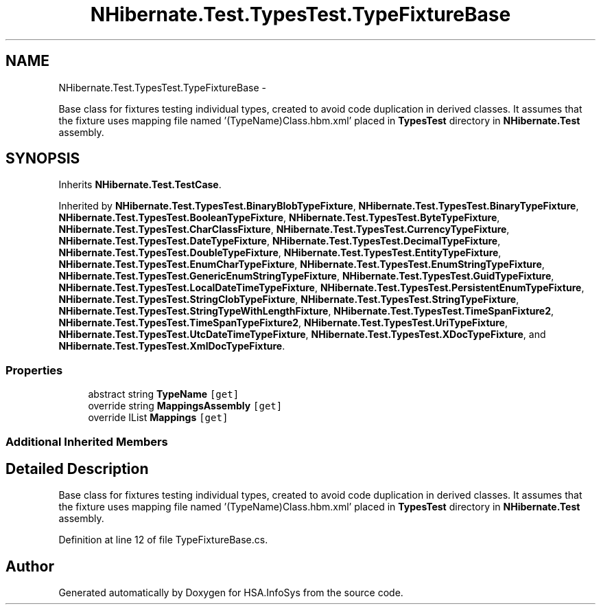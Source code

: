 .TH "NHibernate.Test.TypesTest.TypeFixtureBase" 3 "Fri Jul 5 2013" "Version 1.0" "HSA.InfoSys" \" -*- nroff -*-
.ad l
.nh
.SH NAME
NHibernate.Test.TypesTest.TypeFixtureBase \- 
.PP
Base class for fixtures testing individual types, created to avoid code duplication in derived classes\&. It assumes that the fixture uses mapping file named '(TypeName)Class\&.hbm\&.xml' placed in \fBTypesTest\fP directory in \fBNHibernate\&.Test\fP assembly\&.  

.SH SYNOPSIS
.br
.PP
.PP
Inherits \fBNHibernate\&.Test\&.TestCase\fP\&.
.PP
Inherited by \fBNHibernate\&.Test\&.TypesTest\&.BinaryBlobTypeFixture\fP, \fBNHibernate\&.Test\&.TypesTest\&.BinaryTypeFixture\fP, \fBNHibernate\&.Test\&.TypesTest\&.BooleanTypeFixture\fP, \fBNHibernate\&.Test\&.TypesTest\&.ByteTypeFixture\fP, \fBNHibernate\&.Test\&.TypesTest\&.CharClassFixture\fP, \fBNHibernate\&.Test\&.TypesTest\&.CurrencyTypeFixture\fP, \fBNHibernate\&.Test\&.TypesTest\&.DateTypeFixture\fP, \fBNHibernate\&.Test\&.TypesTest\&.DecimalTypeFixture\fP, \fBNHibernate\&.Test\&.TypesTest\&.DoubleTypeFixture\fP, \fBNHibernate\&.Test\&.TypesTest\&.EntityTypeFixture\fP, \fBNHibernate\&.Test\&.TypesTest\&.EnumCharTypeFixture\fP, \fBNHibernate\&.Test\&.TypesTest\&.EnumStringTypeFixture\fP, \fBNHibernate\&.Test\&.TypesTest\&.GenericEnumStringTypeFixture\fP, \fBNHibernate\&.Test\&.TypesTest\&.GuidTypeFixture\fP, \fBNHibernate\&.Test\&.TypesTest\&.LocalDateTimeTypeFixture\fP, \fBNHibernate\&.Test\&.TypesTest\&.PersistentEnumTypeFixture\fP, \fBNHibernate\&.Test\&.TypesTest\&.StringClobTypeFixture\fP, \fBNHibernate\&.Test\&.TypesTest\&.StringTypeFixture\fP, \fBNHibernate\&.Test\&.TypesTest\&.StringTypeWithLengthFixture\fP, \fBNHibernate\&.Test\&.TypesTest\&.TimeSpanFixture2\fP, \fBNHibernate\&.Test\&.TypesTest\&.TimeSpanTypeFixture2\fP, \fBNHibernate\&.Test\&.TypesTest\&.UriTypeFixture\fP, \fBNHibernate\&.Test\&.TypesTest\&.UtcDateTimeTypeFixture\fP, \fBNHibernate\&.Test\&.TypesTest\&.XDocTypeFixture\fP, and \fBNHibernate\&.Test\&.TypesTest\&.XmlDocTypeFixture\fP\&.
.SS "Properties"

.in +1c
.ti -1c
.RI "abstract string \fBTypeName\fP\fC [get]\fP"
.br
.ti -1c
.RI "override string \fBMappingsAssembly\fP\fC [get]\fP"
.br
.ti -1c
.RI "override IList \fBMappings\fP\fC [get]\fP"
.br
.in -1c
.SS "Additional Inherited Members"
.SH "Detailed Description"
.PP 
Base class for fixtures testing individual types, created to avoid code duplication in derived classes\&. It assumes that the fixture uses mapping file named '(TypeName)Class\&.hbm\&.xml' placed in \fBTypesTest\fP directory in \fBNHibernate\&.Test\fP assembly\&. 


.PP
Definition at line 12 of file TypeFixtureBase\&.cs\&.

.SH "Author"
.PP 
Generated automatically by Doxygen for HSA\&.InfoSys from the source code\&.
